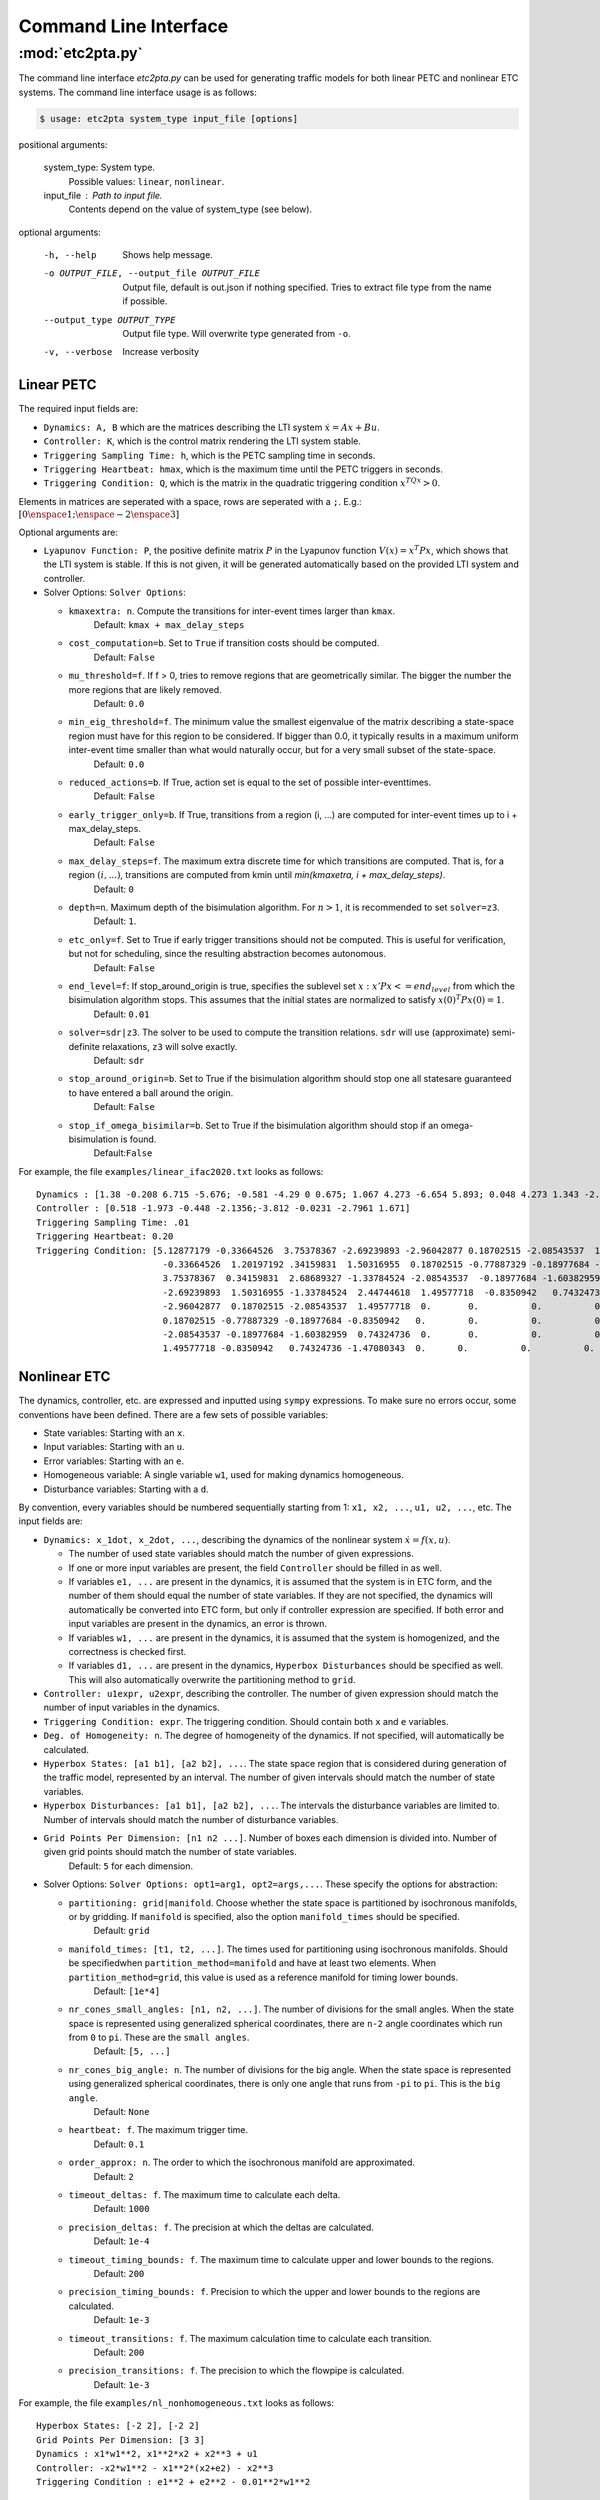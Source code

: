***********************
Command Line Interface
***********************


:mod:`etc2pta.py`
=================
The command line interface `etc2pta.py` can be used for generating traffic models for
both linear PETC and nonlinear ETC systems. The command line interface usage is as follows:

.. code-block:: console

   $ usage: etc2pta system_type input_file [options]

positional arguments:

  system_type:         System type.
            Possible values: ``linear``, ``nonlinear``.

  input_file :         Path to input file.
            Contents depend on the value of system_type (see below).

optional arguments:

  -h, --help      Shows help message.

  -o OUTPUT_FILE, --output_file OUTPUT_FILE  Output file, default is out.json if nothing specified. Tries to extract file type from the name if possible.

  --output_type OUTPUT_TYPE
                  Output file type. Will overwrite type generated from ``-o``.
  -v, --verbose         Increase verbosity


.. _linearpetc-cli-label:

Linear PETC
-----------
The required input fields are:

* ``Dynamics: A, B`` which are the matrices describing the LTI system :math:`\dot{x} = Ax + Bu`.
* ``Controller: K``, which is the control matrix rendering the LTI system stable.
* ``Triggering Sampling Time: h``, which is the PETC sampling time in seconds.
* ``Triggering Heartbeat: hmax``, which is the maximum time until the PETC triggers in seconds.
* ``Triggering Condition: Q``, which is the matrix in the quadratic triggering condition :math:`x^TQx > 0`.

Elements in matrices are seperated with a space, rows are seperated with a ``;``. E.g.: :math:`[0 \enspace 1;\enspace -2 \enspace 3]`

Optional arguments are:

* ``Lyapunov Function: P``, the positive definite matrix :math:`P` in the Lyapunov function :math:`V(x) = x^T Px`, which shows that the LTI system is stable. If this is not given, it will be generated automatically based on the provided LTI system and controller.
* Solver Options: ``Solver Options``:

  * ``kmaxextra: n``. Compute the transitions for inter-event times larger than ``kmax``.
        Default: ``kmax + max_delay_steps``
  * ``cost_computation=b``. Set to ``True`` if transition costs should be computed.
        Default: ``False``
  * ``mu_threshold=f``. If f > 0, tries to remove regions that are geometrically similar. The bigger the number the more regions that are likely removed.
        Default: ``0.0``
  * ``min_eig_threshold=f``. The minimum value the smallest eigenvalue of the matrix describing a state-space region must have for this region to be considered. If bigger than 0.0, it typically results in a maximum uniform inter-event time smaller than what would naturally occur, but for a very small subset of the state-space.
        Default: ``0.0``
  * ``reduced_actions=b``. If True, action set is equal to the set of possible inter-eventtimes.
        Default: ``False``
  * ``early_trigger_only=b``. If True, transitions from a region (i, ...) are computed for inter-event times up to i + max_delay_steps.
        Default: ``False``
  * ``max_delay_steps=f``. The maximum extra discrete time for which transitions are computed. That is, for a region :math:`(i, ...)`, transitions are computed from kmin until `min(kmaxetra, i + max_delay_steps)`.
        Default: ``0``
  * ``depth=n``. Maximum depth of the bisimulation algorithm. For :math:`n > 1`, it is recommended to set ``solver=z3``.
        Default: ``1``.
  * ``etc_only=f``. Set to True if early trigger transitions should not be computed. This is useful for verification, but not for scheduling, since the resulting abstraction becomes autonomous.
        Default: ``False``
  * ``end_level=f``: If stop_around_origin is true, specifies the sublevel set :math:`{x: x'Px <= end_level}` from which the bisimulation algorithm stops. This assumes that the initial states are normalized to satisfy :math:`x(0)^T Px(0) = 1`.
        Default: ``0.01``
  * ``solver=sdr|z3``. The solver to be used to compute the transition relations. ``sdr`` will use (approximate) semi-definite relaxations, ``z3`` will solve exactly.
        Default: ``sdr``
  * ``stop_around_origin=b``. Set to True if the bisimulation algorithm should stop one all statesare guaranteed to have entered a ball around the origin.
        Default: ``False``
  * ``stop_if_omega_bisimilar=b``. Set to True if the bisimulation algorithm should stop if an omega-bisimulation is found.
        Default:``False``

  .. * ``symbolic=b``. (Current not yet working). Whether to perform the calculations symbolically.
  ..      Default: ``False``
  .. * ``consider_noise=b``. Not yet Implemented! Whether pure measurement noise is to be considered.
  ..      Default: ``False``

For example, the file ``examples/linear_ifac2020.txt`` looks as follows::

    Dynamics : [1.38 -0.208 6.715 -5.676; -0.581 -4.29 0 0.675; 1.067 4.273 -6.654 5.893; 0.048 4.273 1.343 -2.104],  [0 0;5.679 0;1.136 3.146;1.136 0]
    Controller : [0.518 -1.973 -0.448 -2.1356;-3.812 -0.0231 -2.7961 1.671]
    Triggering Sampling Time: .01
    Triggering Heartbeat: 0.20
    Triggering Condition: [5.12877179 -0.33664526  3.75378367 -2.69239893 -2.96042877 0.18702515 -2.08543537  1.49577718;
                            -0.33664526  1.20197192 .34159831  1.50316955  0.18702515 -0.77887329 -0.18977684 -0.8350942;
                            3.75378367  0.34159831  2.68689327 -1.33784524 -2.08543537  -0.18977684 -1.60382959  .74324736;
                            -2.69239893  1.50316955 -1.33784524  2.44744618  1.49577718  -0.8350942   0.74324736 -1.47080343;
                            -2.96042877  0.18702515 -2.08543537  1.49577718  0.       0.          0.          0.        ;
                            0.18702515 -0.77887329 -0.18977684 -0.8350942   0.        0.          0.          0.        ;
                            -2.08543537 -0.18977684 -1.60382959  0.74324736  0.       0.          0.          0.        ;
                            1.49577718 -0.8350942   0.74324736 -1.47080343  0.      0.          0.          0.        ]



.. _nonlinearetc-cli-label:

Nonlinear ETC
-------------
The dynamics, controller, etc. are expressed and inputted using ``sympy`` expressions. To make sure no errors occur,
some conventions have been defined. There are a few sets of possible variables:

* State variables: Starting with an ``x``.
* Input variables: Starting with an ``u``.
* Error variables: Starting with an ``e``.
* Homogeneous variable: A single variable ``w1``, used for making dynamics homogeneous.
* Disturbance variables: Starting with a ``d``.

By convention, every variables should be numbered sequentially starting from 1: ``x1, x2, ...``, ``u1, u2, ...``, etc.
The input fields are:

* ``Dynamics: x_1dot, x_2dot, ...``, describing the dynamics of the nonlinear system :math:`\dot{x} = f(x, u)`.

  * The number of used state variables should match the number of given expressions.
  * If one or more input variables are present, the field ``Controller`` should be filled in as well.
  * If variables ``e1, ...`` are present in the dynamics, it is assumed that the system is in ETC form, and the number of them should equal the number of state variables. If they are not specified, the dynamics will automatically be converted into ETC form, but only if controller expression are specified. If both error and input variables are present in the dynamics, an error is thrown.
  * If variables ``w1, ...`` are present in the dynamics, it is assumed that the system is homogenized, and the correctness is checked first.
  * If variables ``d1, ...`` are present in the dynamics, ``Hyperbox Disturbances`` should be specified as well. This will also automatically overwrite the partitioning method to ``grid``.

* ``Controller: u1expr, u2expr``, describing the controller. The number of given expression should match the number of input variables in the dynamics.
* ``Triggering Condition: expr``. The triggering condition. Should contain both ``x`` and ``e`` variables.
* ``Deg. of Homogeneity: n``. The degree of homogeneity of the dynamics. If not specified, will automatically be calculated.
* ``Hyperbox States: [a1 b1], [a2 b2], ...``. The state space region that is considered during generation of the traffic model, represented by an interval. The number of given intervals should match the number of state variables.
* ``Hyperbox Disturbances: [a1 b1], [a2 b2], ...``. The intervals the disturbance variables are limited to. Number of intervals should match the number of disturbance variables.
* ``Grid Points Per Dimension: [n1 n2 ...]``. Number of boxes each dimension is divided into. Number of given grid points should match the number of state variables.
    Default: ``5`` for each dimension.
* Solver Options: ``Solver Options: opt1=arg1, opt2=args,...``. These specify the options for abstraction:

  * ``partitioning: grid|manifold``. Choose whether the state space is partitioned by isochronous manifolds, or by gridding. If ``manifold`` is specified, also the option ``manifold_times`` should be specified.
      Default: ``grid``
  * ``manifold_times: [t1, t2, ...]``. The times used for partitioning using isochronous manifolds. Should be specifiedwhen ``partition_method=manifold`` and have at least two elements. When ``partition_method=grid``, this value is used as a reference manifold for timing lower bounds.
      Default: ``[1e*4]``
  * ``nr_cones_small_angles: [n1, n2, ...]``. The number of divisions for the small angles. When the state space is represented using generalized spherical coordinates, there are ``n-2`` angle coordinates which run from ``0`` to ``pi``. These are the ``small angles``.
      Default: ``[5, ...]``
  * ``nr_cones_big_angle: n``. The number of divisions for the big angle. When the state space is represented using generalized spherical coordinates, there is only one angle that runs from ``-pi`` to ``pi``. This is the ``big angle``.
      Default: ``None``
  * ``heartbeat: f``. The maximum trigger time.
      Default: ``0.1``
  * ``order_approx: n``. The order to which the isochronous manifold are approximated.
      Default: ``2``
  * ``timeout_deltas: f``. The maximum time to calculate each delta.
      Default: ``1000``
  * ``precision_deltas: f``. The precision at which the deltas are calculated.
      Default: ``1e-4``
  * ``timeout_timing_bounds: f``. The maximum time to calculate upper and lower bounds to the regions.
      Default: ``200``
  * ``precision_timing_bounds: f``. Precision to which the upper and lower bounds to the regions are calculated.
      Default: ``1e-3``
  * ``timeout_transitions: f``. The maximum calculation time to calculate each transition.
      Default: ``200``
  * ``precision_transitions: f``. The precision to which the flowpipe is calculated.
      Default: ``1e-3``

For example, the file ``examples/nl_nonhomogeneous.txt`` looks as follows::

  Hyperbox States: [-2 2], [-2 2]
  Grid Points Per Dimension: [3 3]
  Dynamics : x1*w1**2, x1**2*x2 + x2**3 + u1
  Controller: -x2*w1**2 - x1**2*(x2+e2) - x2**3
  Triggering Condition : e1**2 + e2**2 - 0.01**2*w1**2

  Solver Options : manifolds_times=[0.002 0.0028 0.0038 0.005 0.0065 0.0075], partition_method=manifold, heartbeat=0.021, order_approx=4


